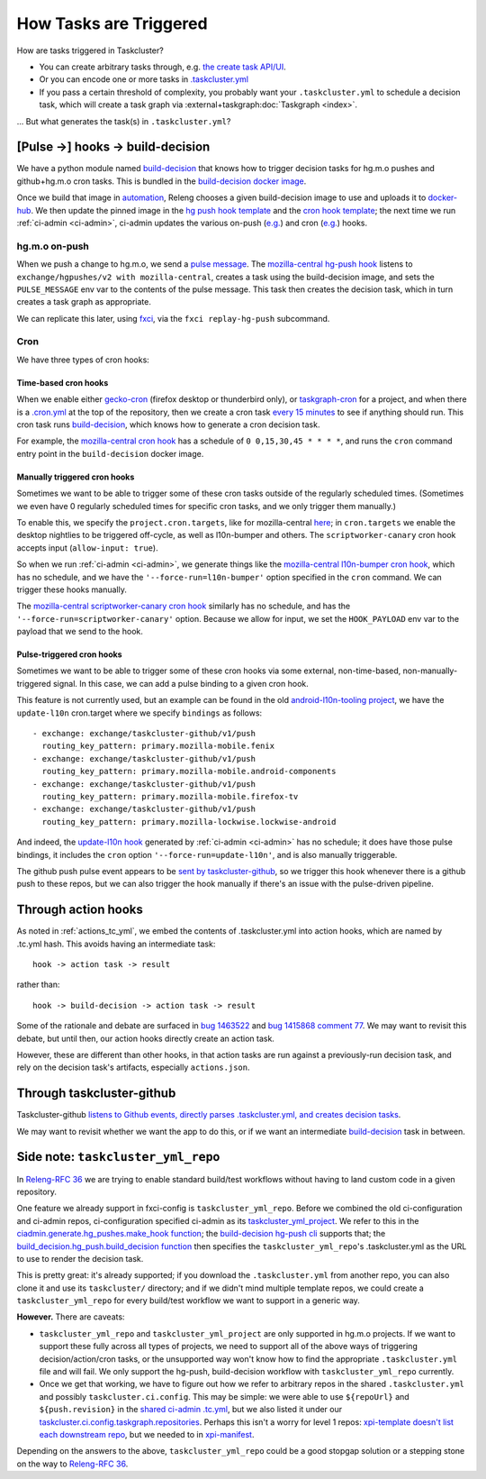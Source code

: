 .. _how_tasks_are_triggered:

How Tasks are Triggered
=======================

How are tasks triggered in Taskcluster?

- You can create arbitrary tasks through, e.g. `the create task API/UI <https://firefox-ci-tc.services.mozilla.com/tasks/create>`__.
- Or you can encode one or more tasks in `.taskcluster.yml <https://github.com/mozilla-releng/scriptworker/blob/8d35c98f58f0fb54367da854560721beb53f8f18/.taskcluster.yml>`__
- If you pass a certain threshold of complexity, you probably want your ``.taskcluster.yml`` to schedule a decision task, which will create a task graph via :external+taskgraph:doc:`Taskgraph <index>`.

... But what generates the task(s) in ``.taskcluster.yml``?

[Pulse ->] hooks -> build-decision
----------------------------------

We have a python module named `build-decision`_ that knows how to trigger decision tasks for hg.m.o pushes and github+hg.m.o cron tasks. This is bundled in the `build-decision docker image <https://github.com/mozilla-releng/fxci-config/tree/main/taskcluster/docker/build-decision>`__.

Once we build that image in `automation <https://treeherder.mozilla.org/jobs?repo=taskgraph>`__, Releng chooses a given build-decision image to use and uploads it to `docker-hub <https://hub.docker.com/repository/docker/mozillareleases/build-decision>`__. We then update the pinned image in the `hg push hook template <https://github.com/mozilla-releng/fxci-config/blob/944ea85da779ab430e932f9829f1f02bb11ee11c/hg-push-template.yml#L35>`__ and the `cron hook template <https://github.com/mozilla-releng/fxci-config/blob/944ea85da779ab430e932f9829f1f02bb11ee11c/cron-task-template.yml#L35>`__; the next time we run :ref:`ci-admin <ci-admin>`, ci-admin updates the various on-push (`e.g. <https://firefox-ci-tc.services.mozilla.com/hooks/hg-push/mozilla-central>`__) and cron (`e.g. <https://firefox-ci-tc.services.mozilla.com/hooks/project-releng/cron-task-mozilla-central>`__) hooks.

hg.m.o on-push
~~~~~~~~~~~~~~

When we push a change to hg.m.o, we send a `pulse message <https://mozilla-version-control-tools.readthedocs.io/en/latest/hgmo/notifications.html?highlight=pulse#pulse-notifications>`__. The `mozilla-central hg-push hook <https://firefox-ci-tc.services.mozilla.com/hooks/hg-push/mozilla-central>`__ listens to ``exchange/hgpushes/v2 with mozilla-central``, creates a task using the build-decision image, and sets the ``PULSE_MESSAGE`` env var to the contents of the pulse message. This task then creates the decision task, which in turn creates a task graph as appropriate.

We can replicate this later, using `fxci <https://github.com/mozilla-releng/fxci-config/tree/main/src/fxci>`__, via the ``fxci replay-hg-push`` subcommand.

Cron
~~~~

We have three types of cron hooks:

Time-based cron hooks
^^^^^^^^^^^^^^^^^^^^^

When we enable either `gecko-cron <https://github.com/mozilla-releng/fxci-config/blob/a7099e554defe75c47f3de69f9ac19e23a138d05/projects.yml#L28>`__ (firefox desktop or thunderbird only), or `taskgraph-cron <https://github.com/mozilla-releng/fxci-config/blob/a7099e554defe75c47f3de69f9ac19e23a138d05/projects.yml#L51>`__ for a project, and when there is a `.cron.yml <https://hg.mozilla.org/mozilla-central/file/d0676cb0864b870062fed21bc900d6fbb3cf5670/.cron.yml>`__ at the top of the repository, then we create a cron task `every 15 minutes <https://github.com/mozilla-releng/fxci-config/blob/a7099e554defe75c47f3de69f9ac19e23a138d05/build-decision/src/build_decision/cron/schema.yml#L68>`__ to see if anything should run. This cron task runs `build-decision`_, which knows how to generate a cron decision task.

For example, the `mozilla-central cron hook <https://firefox-ci-tc.services.mozilla.com/hooks/project-releng/cron-task-mozilla-central>`__ has a schedule of ``0 0,15,30,45 * * * *``, and runs the ``cron`` command entry point in the ``build-decision`` docker image.

Manually triggered cron hooks
^^^^^^^^^^^^^^^^^^^^^^^^^^^^^

Sometimes we want to be able to trigger some of these cron tasks outside of the regularly scheduled times. (Sometimes we even have 0 regularly scheduled times for specific cron tasks, and we only trigger them manually.)

To enable this, we specify the ``project.cron.targets``, like for mozilla-central `here <https://github.com/mozilla-releng/fxci-config/blob/a7099e554defe75c47f3de69f9ac19e23a138d05/projects.yml#L249>`__; in ``cron.targets`` we enable the desktop nightlies to be triggered off-cycle, as well as l10n-bumper and others. The ``scriptworker-canary`` cron hook accepts input (``allow-input: true``).

So when we run :ref:`ci-admin <ci-admin>`, we generate things like the `mozilla-central l10n-bumper cron hook <https://firefox-ci-tc.services.mozilla.com/hooks/project-releng/cron-task-mozilla-central%2Fl10n-bumper>`__, which has no schedule, and we have the ``'--force-run=l10n-bumper'`` option specified in the ``cron`` command. We can trigger these hooks manually.

The `mozilla-central scriptworker-canary cron hook <https://firefox-ci-tc.services.mozilla.com/hooks/project-releng/cron-task-mozilla-central%2Fscriptworker-canary>`__ similarly has no schedule, and has the ``'--force-run=scriptworker-canary'`` option. Because we allow for input, we set the ``HOOK_PAYLOAD`` env var to the payload that we send to the hook.

.. _pulse_triggered_cron_hooks:

Pulse-triggered cron hooks
^^^^^^^^^^^^^^^^^^^^^^^^^^

Sometimes we want to be able to trigger some of these cron hooks via some external, non-time-based, non-manually-triggered signal. In this case, we can add a pulse binding to a given cron hook.

This feature is not currently used, but an example can be found in the old `android-l10n-tooling project <https://github.com/mozilla-releng/fxci-config/blob/31f5317f800730c9b51803842c6f0743f223bc15/projects.yml#L849>`__, we have the ``update-l10n`` cron.target where we specify ``bindings`` as follows::

    - exchange: exchange/taskcluster-github/v1/push
      routing_key_pattern: primary.mozilla-mobile.fenix
    - exchange: exchange/taskcluster-github/v1/push
      routing_key_pattern: primary.mozilla-mobile.android-components
    - exchange: exchange/taskcluster-github/v1/push
      routing_key_pattern: primary.mozilla-mobile.firefox-tv
    - exchange: exchange/taskcluster-github/v1/push
      routing_key_pattern: primary.mozilla-lockwise.lockwise-android

And indeed, the `update-l10n hook <https://firefox-ci-tc.services.mozilla.com/hooks/project-releng/cron-task-mozilla-l10n-android-l10n-tooling%2Fupdate-l10n>`__ generated by :ref:`ci-admin <ci-admin>` has no schedule; it does have those pulse bindings, it includes the ``cron`` option ``'--force-run=update-l10n'``, and is also manually triggerable.

The github push pulse event appears to be `sent by taskcluster-github <https://github.com/taskcluster/taskcluster/blob/5a25a717299e9eae61d7ed0935ceb028b8319a26/services/github/src/exchanges.js#L90-L105>`__, so we trigger this hook whenever there is a github push to these repos, but we can also trigger the hook manually if there's an issue with the pulse-driven pipeline.

Through action hooks
--------------------

As noted in :ref:`actions_tc_yml`, we embed the contents of .taskcluster.yml into action hooks, which are named by .tc.yml hash. This avoids having an intermediate task::

    hook -> action task -> result

rather than::

    hook -> build-decision -> action task -> result

Some of the rationale and debate are surfaced in `bug 1463522 <https://bugzilla.mozilla.org/show_bug.cgi?id=1463522>`__ and `bug 1415868 comment 77 <https://bugzilla.mozilla.org/show_bug.cgi?id=1415868#c77>`__. We may want to revisit this debate, but until then, our action hooks directly create an action task.

However, these are different than other hooks, in that action tasks are run against a previously-run decision task, and rely on the decision task's artifacts, especially ``actions.json``.

Through taskcluster-github
--------------------------

Taskcluster-github `listens to Github events, directly parses .taskcluster.yml, and creates decision tasks <https://github.com/taskcluster/taskcluster/blob/7888f56b64c86be4b36efb6b8d2ca4c21143c2d4/services/github/src/handlers.js#L658-L661>`__.

We may want to revisit whether we want the app to do this, or if we want an intermediate `build-decision`_ task in between.

Side note: ``taskcluster_yml_repo``
-----------------------------------

In `Releng-RFC 36`_ we are trying to enable standard build/test workflows without having to land custom code in a given repository.

One feature we already support in fxci-config is ``taskcluster_yml_repo``. Before we combined the old ci-configuration and ci-admin repos, ci-configuration specified ci-admin as its `taskcluster_yml_project <https://hg.mozilla.org/ci/ci-configuration/file/87e2deddad4df117704e77113aeceff533a5f1d0/projects.yml#l410>`__. We refer to this in the `ciadmin.generate.hg_pushes.make_hook function <https://hg.mozilla.org/ci/ci-configuration/file/7e8c1a39f2b3fb40ca19b0a5da39834fd3f6f32d/src/ciadmin/generate/hg_pushes.py#l20>`__; the `build-decision hg-push cli <https://hg.mozilla.org/ci/ci-configuration/file/7e8c1a39f2b3fb40ca19b0a5da39834fd3f6f32d/build-decision/src/build_decision/cli.py#l52>`__ supports that; the `build_decision.hg_push.build_decision function <https://hg.mozilla.org/ci/ci-configuration/file/7e8c1a39f2b3fb40ca19b0a5da39834fd3f6f32d/build-decision/src/build_decision/hg_push.py#l56>`__ then specifies the ``taskcluster_yml_repo``'s .taskcluster.yml as the URL to use to render the decision task.

This is pretty great: it's already supported; if you download the ``.taskcluster.yml`` from another repo, you can also clone it and use its ``taskcluster/`` directory; and if we didn't mind multiple template repos, we could create a ``taskcluster_yml_repo`` for every build/test workflow we want to support in a generic way.

**However.** There are caveats:

- ``taskcluster_yml_repo`` and ``taskcluster_yml_project`` are only supported in hg.m.o projects. If we want to support these fully across all types of projects, we need to support all of the above ways of triggering decision/action/cron tasks, or the unsupported way won't know how to find the appropriate ``.taskcluster.yml`` file and will fail. We only support the hg-push, build-decision workflow with ``taskcluster_yml_repo`` currently.

- Once we get that working, we have to figure out how we refer to arbitrary repos in the shared ``.taskcluster.yml`` and possibly ``taskcluster.ci.config``. This may be simple: we were able to use ``${repoUrl}`` and ``${push.revision}`` in the `shared ci-admin .tc.yml <https://hg.mozilla.org/ci/ci-admin/file/949eacedadb887cc3ec16b6d42c5217504e9fb40/.taskcluster.yml#l128>`__, but we also listed it under our `taskcluster.ci.config.taskgraph.repositories <https://hg.mozilla.org/ci/ci-admin/file/949eacedadb887cc3ec16b6d42c5217504e9fb40/taskcluster/ci/config.yml#l18>`__. Perhaps this isn't a worry for level 1 repos: `xpi-template doesn't list each downstream repo <https://github.com/mozilla-extensions/xpi-template/blob/9aaf04af8ffcd5eed19d72dfe7e92d78f5c65f76/taskcluster/ci/config.yml#L9-L18>`__, but we needed to in `xpi-manifest <https://github.com/mozilla-extensions/xpi-manifest/blob/55c0e160134ff5e4a90b478ae383f76780bdb014/taskcluster/ci/config.yml#L8-L119>`__.

Depending on the answers to the above, ``taskcluster_yml_repo`` could be a good stopgap solution or a stepping stone on the way to `Releng-RFC 36`_.

.. _`build-decision`: https://github.com/mozilla-releng/fxci-config/tree/main/build-decision
.. _`Releng-RFC 36`: https://github.com/mozilla-releng/releng-rfcs/pull/36
